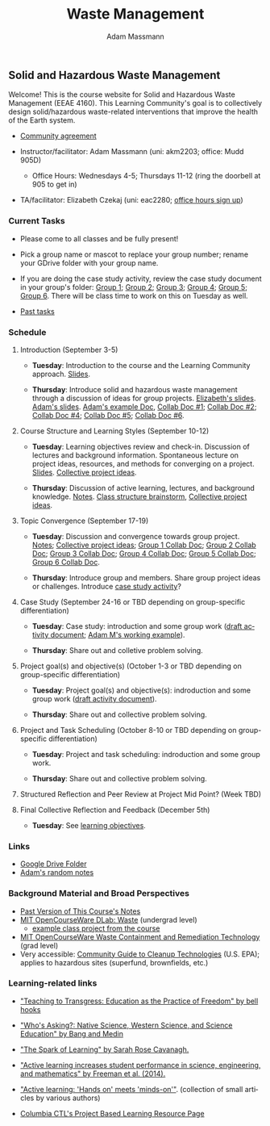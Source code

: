 #+OPTIONS: html-postamble:nil
#+OPTIONS: toc:nil
#+OPTIONS: title:nil
#+OPTIONS: num:nil
#+OPTIONS: ::800
#+OPTIONS: html-style:nil
#+HTML_HEAD: <link rel="stylesheet" type="text/css" href="style.css" />
#+STARTUP:    showall
#+TITLE:      Waste Management
#+AUTHOR:     Adam Massmann
#+EMAIL:      akm2203 "at" columbia "dot" edu
#+LANGUAGE:   en

** Solid and Hazardous Waste Management

Welcome! This is the course website for Solid and Hazardous Waste
Management (EEAE 4160). This Learning Community's goal is to
collectively design solid/hazardous waste-related interventions that
improve the health of the Earth system.

- [[https://docs.google.com/document/d/1c4BuOWJOin1FxwsyJ0vJAVV42QEq9WeRSfVbQaDdsxA/edit?usp=sharing][Community agreement]]

- Instructor/facilitator: Adam Massmann (uni: akm2203; office: Mudd
  905D)
  - Office Hours: Wednesdays 4-5; Thursdays 11-12 (ring the doorbell
    at 905 to get in)
- TA/facilitator: Elizabeth Czekaj (uni: eac2280; [[https://docs.google.com/spreadsheets/d/1IXQtuIn5-8ZDRwMEd3FOCOB_d-qPSripqrjRP-Iyq9k/edit?usp=sharing][office hours sign up]])

*** Current Tasks

- Please come to all classes and be fully present!

- Pick a group name or mascot to replace your group number; rename
  your GDrive folder with your group name.

- If you are doing the case study activity, review the case study
  document in your group's folder: [[https://drive.google.com/drive/folders/1AefjMYCCdl9avWYQqWMLIsQN4zWoIKTT?usp=drive_link][Group 1]]; [[https://drive.google.com/drive/folders/1SElaL6Uh_HmFRlHKADtQxpbvNXtxHmDc?usp=drive_link][Group 2]]; [[https://drive.google.com/drive/folders/1p_0EfHSggYO_CjI74nK4yRaROg0WBTO2?usp=drive_link][Group 3]]; [[https://drive.google.com/drive/folders/1tGAffT2N14Duw1qqhTCyhEj6dtRNz3dr?usp=drive_link][Group 4]];
  [[https://drive.google.com/drive/folders/1GpbF3zdH35DKRxkJPhV_rDbwt6aPH-Ls?usp=drive_link][Group 5]]; [[https://drive.google.com/drive/folders/1DBAiZun4z8Ra2eAgDbNG3iWVQHjHk7Lu?usp=drive_link][Group 6]]. There will be class time to work on this on
  Tuesday as well.

- [[file:past-tasks.org][Past tasks]]

*** Schedule

**** Introduction (September 3-5)

- *Tuesday*: Introduction to the course and the Learning Community approach. [[file:notes/class-01.pdf][Slides]].

- *Thursday*: Introduce solid and hazardous waste management through a discussion of
  ideas for group projects. [[https://docs.google.com/presentation/d/1HCBCT0pIRRQfNjMzHfBwiMJ6fF_HGmuX8ezVGRhnELw/][Elizabeth's slides]]. [[file:notes/class-02.pdf][Adam's slides]]. [[https://docs.google.com/document/d/1OfAhHrfSOXpWMPKGUAHosZwHqPhA13rbvO2wXWrCwXY/edit?usp=sharing][Adam's
  example Doc]], [[https://docs.google.com/document/d/1Ox4bEAXZciASeBRgg5Q0FrnwA9am6ZeZUuEs8__MrHM/edit?usp=drive_link][Collab Doc #1]]; [[https://docs.google.com/document/d/15Qi66vQO25PKPGAJrLbdSi32qo2Xh-8vlqJoIRQzqgE/edit?usp=drive_link][Collab Doc #2]]; [[https://docs.google.com/document/d/1JP1uaAYvL3oDQCkT37MIV7l1rOXQUc4oanmIR1SIhO0/edit?usp=drive_link][Collab Doc
  #4]]; [[https://docs.google.com/document/d/1zf_NNNLZHIRnAgkC2P3tah2BuPwIrINhX_ZLxtOuam8/edit?usp=drive_link][Collab Doc #5]]; [[https://docs.google.com/document/d/1ohw4qIIg7JEPXp5vu2i7kDmoGfYeQ8NItBEOaR16GJc/edit?usp=drive_link][Collab Doc #6]].

**** Course Structure and Learning Styles (September 10-12)

- *Tuesday*: Learning objectives review and check-in. Discussion of lectures and
  background information. Spontaneous lecture on project ideas,
  resources, and methods for converging on a project. [[file:notes/class-03.pdf][Slides]]. [[https://docs.google.com/document/d/1ALFitImhK-TqYWsySX7dYzzpQC3g8D6gY5iYPwqKRlE/edit?usp=drive_link][Collective
  project ideas]].

- *Thursday*: Discussion of active learning, lectures, and background
  knowledge. [[file:notes/class-04.pdf][Notes]]. [[https://docs.google.com/document/d/1txOo-t1B5rozuaQ-YxjeBqetycyRpXdQwI4MyIsdeYc/edit?usp=drive_link][Class structure brainstorm]], [[https://docs.google.com/document/d/1ALFitImhK-TqYWsySX7dYzzpQC3g8D6gY5iYPwqKRlE/edit?usp=drive_link][Collective project
  ideas]].

**** Topic Convergence (September 17-19)

- *Tuesday*: Discussion and convergence towards group project. [[file:notes/class-05.pdf][Notes]]; [[https://docs.google.com/document/d/1ALFitImhK-TqYWsySX7dYzzpQC3g8D6gY5iYPwqKRlE/edit?usp=drive_link][Collective project
  ideas]]; [[https://docs.google.com/document/d/15Mz4osIgkzz0No_mFxgHivEY3u8QLiM5c5HSae8wkhk/edit?usp=drive_link][Group 1 Collab Doc]]; [[https://docs.google.com/document/d/1oBlsCYsDOUJ2_V9KXRZqVoLcdDVNwyhmTh9j5YW4L9o/edit?usp=sharing][Group 2 Collab Doc]]; [[https://docs.google.com/document/d/1K4zEEYdLJbenUrc0X5Vo597eCUKCUT9YcGKa4irBuK8/edit?usp=sharing][Group 3 Collab Doc]];
  [[https://docs.google.com/document/d/10wwRdQRZFnsWsW-B9vddb2iPGGpLCuHoTZhlNpkf6ew/edit?usp=sharing][Group 4 Collab Doc]]; [[https://docs.google.com/document/d/1KLdfZf9-UEuoalXwukeg-aW2sPyN0rjpwYGSl2W_LaY/edit?usp=sharing][Group 5 Collab Doc]]; [[https://docs.google.com/document/d/1JwrykrW4I0Pqwtx6PtUQRFBEjrEohiKVyoZnmfwmxZI/edit?usp=sharing][Group 6 Collab Doc]].

- *Thursday*: Introduce group and members. Share group project ideas or
  challenges. Introduce [[https://docs.google.com/document/d/1J4D-eV0YPp4DpwdvBwOHhm3vmU6V90A_bLrzC1vWvNc/edit?usp=sharing][case study activity]]?

**** Case Study (September 24-16 or TBD depending on group-specific differentiation)

- *Tuesday*: Case study: introduction and some group work ([[https://docs.google.com/document/d/1uqT7JeFUoOx3ARIZpfUwxisICjg-va6X6cFpaDt7KLk/edit?usp=sharing][draft activity
    document]]; [[https://docs.google.com/document/d/1J4D-eV0YPp4DpwdvBwOHhm3vmU6V90A_bLrzC1vWvNc/edit?usp=sharing][Adam M's working example]]).

- *Thursday*: Share out and colletive problem solving.

**** Project goal(s) and objective(s) (October 1-3 or TBD depending on group-specific differentiation)

- *Tuesday*: Project goal(s) and objective(s): indroduction and some group work
  ([[https://docs.google.com/document/d/1nVA-FNd2jewtsN8pWyREWdsGeb6ZPnZ4UirWJqxw93k/edit?usp=sharing][draft activity document]]).

- *Thursday*: Share out and collective problem solving.

**** Project and Task Scheduling (October 8-10 or TBD depending on group-specific differentiation)

- *Tuesday*: Project and task scheduling: indroduction and some group work.

- *Thursday*: Share out and collective problem solving.

**** Structured Reflection and Peer Review at Project Mid Point? (Week TBD)

**** Final Collective Reflection and Feedback (December 5th)

- *Tuesday*: See [[https://docs.google.com/document/d/1uYVIAEvPjDBc2uf91WIBS9z12h7s3YL8ezDSh-ITIf4/edit?usp=sharing][learning objectives]].

*** Links
- [[https://drive.google.com/drive/folders/1SNvL7LhQjOsWKYlftEOHrcFp9EsyewzV?usp=drive_link][Google Drive Folder]]
- [[file:adam-notes.org][Adam's random notes]]

*** Background Material and Broad Perspectives

- [[https://drive.google.com/drive/folders/1rUqV6C6ePlatwTJeKprhtVdOv_epms-O?usp=drive_link][Past Version of This Course's Notes]]
- [[https://ocw.mit.edu/courses/ec-716-d-lab-waste-fall-2015/][MIT OpenCourseWare DLab: Waste]] (undergrad level)
  - [[file:papers/MITEC_716F15_Biohaz2.pdf][example class project from the course]]
- [[https://ocw.mit.edu/courses/1-34-waste-containment-and-remediation-technology-spring-2004/pages/readings/][MIT OpenCourseWare Waste Containment and Remediation Technology]]  (grad level)
- Very accessible: [[https://www.clu-in.org/cguides/][Community Guide to Cleanup Technologies]]
  (U.S. EPA); applies to hazardous sites (superfund, brownfields,
  etc.)


*** Learning-related links

- [[https://drive.google.com/file/d/15krpTtVov1yJicgP_5S_DpE81Le_xOde/view?usp=drive_link]["Teaching to Transgress: Education as the Practice of Freedom" by bell hooks]]

- [[https://drive.google.com/file/d/1u0GxYz1dk8R5aVmFjtTsSlaP-PJ09Y0r/view?usp=drive_link]["Who's Asking?: Native Science, Western Science, and Science Education" by Bang and Medin]]

- [[https://drive.google.com/file/d/1aR_8sMzea4yCcF-v8OgYCoAfXvtrFzd_/view?usp=drive_link]["The Spark of Learning" by Sarah Rose Cavanagh.]]

- [[file:papers/freeman-et-al-2014-active-learning-increases-student-performance-in-science-engineering-and-mathematics.pdf]["Active learning increases student performance in science, engineering, and mathematics" by Freeman et al. (2014).]]

- [[file:papers/active-learning_hands-on-meets-minds-on.pdf]["Active learning: 'Hands on' meets 'minds-on'"]]. (collection of small
  articles by various authors)

- [[https://ctl.columbia.edu/resources-and-technology/resources/project-based-learning/][Columbia CTL's Project Based Learning Resource Page]]
